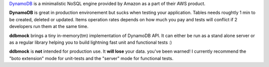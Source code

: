 `DynamoDB <http://aws.amazon.com/dynamodb/>`_ is a minimalistic NoSQL engine
provided by Amazon as a part of their AWS product.

**DynamoDB** is great in production environement but sucks when testing your
application. Tables needs roughtly 1 min to be created, deleted or updated.
Items operation rates depends on how much you pay and tests will conflict if
2 developers run them at the same time.

**ddbmock** brings a tiny in-memory(tm) implementation of DynamoDB API. It can
either be run as a stand alone server or as a regular library helping you to
build lightning fast unit and functional tests :)

**ddbmock** is **not** intended for production use. It **will lose** your data.
you've been warned! I currently recommend the "boto extension" mode for unit-tests
and the "server" mode for functional tests.
